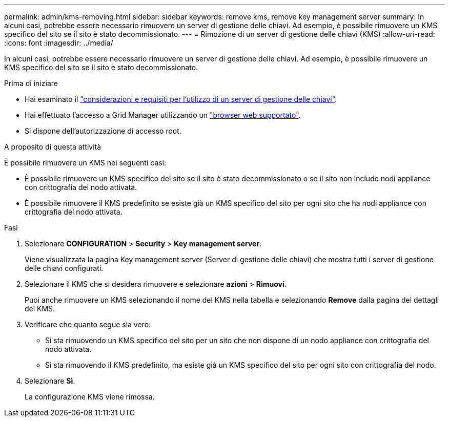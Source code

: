 ---
permalink: admin/kms-removing.html 
sidebar: sidebar 
keywords: remove kms, remove key management server 
summary: In alcuni casi, potrebbe essere necessario rimuovere un server di gestione delle chiavi. Ad esempio, è possibile rimuovere un KMS specifico del sito se il sito è stato decommissionato. 
---
= Rimozione di un server di gestione delle chiavi (KMS)
:allow-uri-read: 
:icons: font
:imagesdir: ../media/


[role="lead"]
In alcuni casi, potrebbe essere necessario rimuovere un server di gestione delle chiavi. Ad esempio, è possibile rimuovere un KMS specifico del sito se il sito è stato decommissionato.

.Prima di iniziare
* Hai esaminato il link:kms-considerations-and-requirements.html["considerazioni e requisiti per l'utilizzo di un server di gestione delle chiavi"].
* Hai effettuato l'accesso a Grid Manager utilizzando un link:../admin/web-browser-requirements.html["browser web supportato"].
* Si dispone dell'autorizzazione di accesso root.


.A proposito di questa attività
È possibile rimuovere un KMS nei seguenti casi:

* È possibile rimuovere un KMS specifico del sito se il sito è stato decommissionato o se il sito non include nodi appliance con crittografia del nodo attivata.
* È possibile rimuovere il KMS predefinito se esiste già un KMS specifico del sito per ogni sito che ha nodi appliance con crittografia del nodo attivata.


.Fasi
. Selezionare *CONFIGURATION* > *Security* > *Key management server*.
+
Viene visualizzata la pagina Key management server (Server di gestione delle chiavi) che mostra tutti i server di gestione delle chiavi configurati.

. Selezionare il KMS che si desidera rimuovere e selezionare *azioni* > *Rimuovi*.
+
Puoi anche rimuovere un KMS selezionando il nome del KMS nella tabella e selezionando *Remove* dalla pagina dei dettagli del KMS.

. Verificare che quanto segue sia vero:
+
** Si sta rimuovendo un KMS specifico del sito per un sito che non dispone di un nodo appliance con crittografia del nodo attivata.
** Si sta rimuovendo il KMS predefinito, ma esiste già un KMS specifico del sito per ogni sito con crittografia del nodo.


. Selezionare *Sì*.
+
La configurazione KMS viene rimossa.


